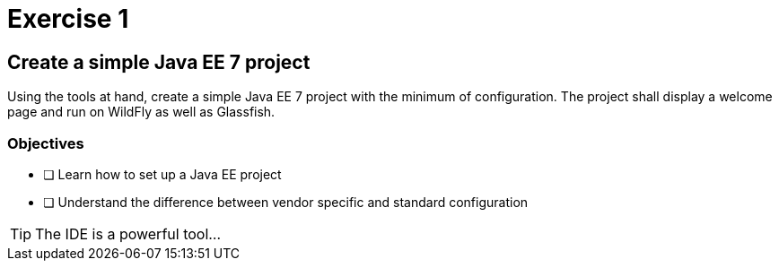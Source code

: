 = Exercise 1

== Create a simple Java EE 7 project

Using the tools at hand, create a simple Java EE 7 project with the minimum of configuration.
The project shall display a welcome page and run on WildFly as well as Glassfish.

=== Objectives

- [ ] Learn how to set up a Java EE project
- [ ] Understand the difference between vendor specific and standard configuration

TIP: The IDE is a powerful tool...
